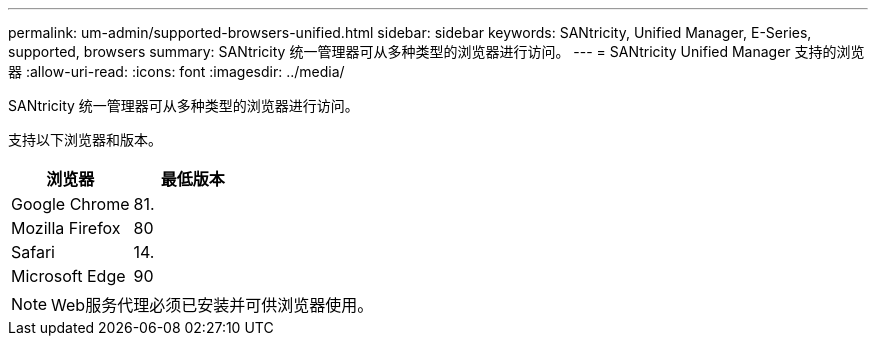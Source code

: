 ---
permalink: um-admin/supported-browsers-unified.html 
sidebar: sidebar 
keywords: SANtricity, Unified Manager, E-Series, supported, browsers 
summary: SANtricity 统一管理器可从多种类型的浏览器进行访问。 
---
= SANtricity Unified Manager 支持的浏览器
:allow-uri-read: 
:icons: font
:imagesdir: ../media/


[role="lead"]
SANtricity 统一管理器可从多种类型的浏览器进行访问。

支持以下浏览器和版本。

[cols="1a,1a"]
|===
| 浏览器 | 最低版本 


 a| 
Google Chrome
 a| 
81.



 a| 
Mozilla Firefox
 a| 
80



 a| 
Safari
 a| 
14.



 a| 
Microsoft Edge
 a| 
90

|===
[NOTE]
====
Web服务代理必须已安装并可供浏览器使用。

====
